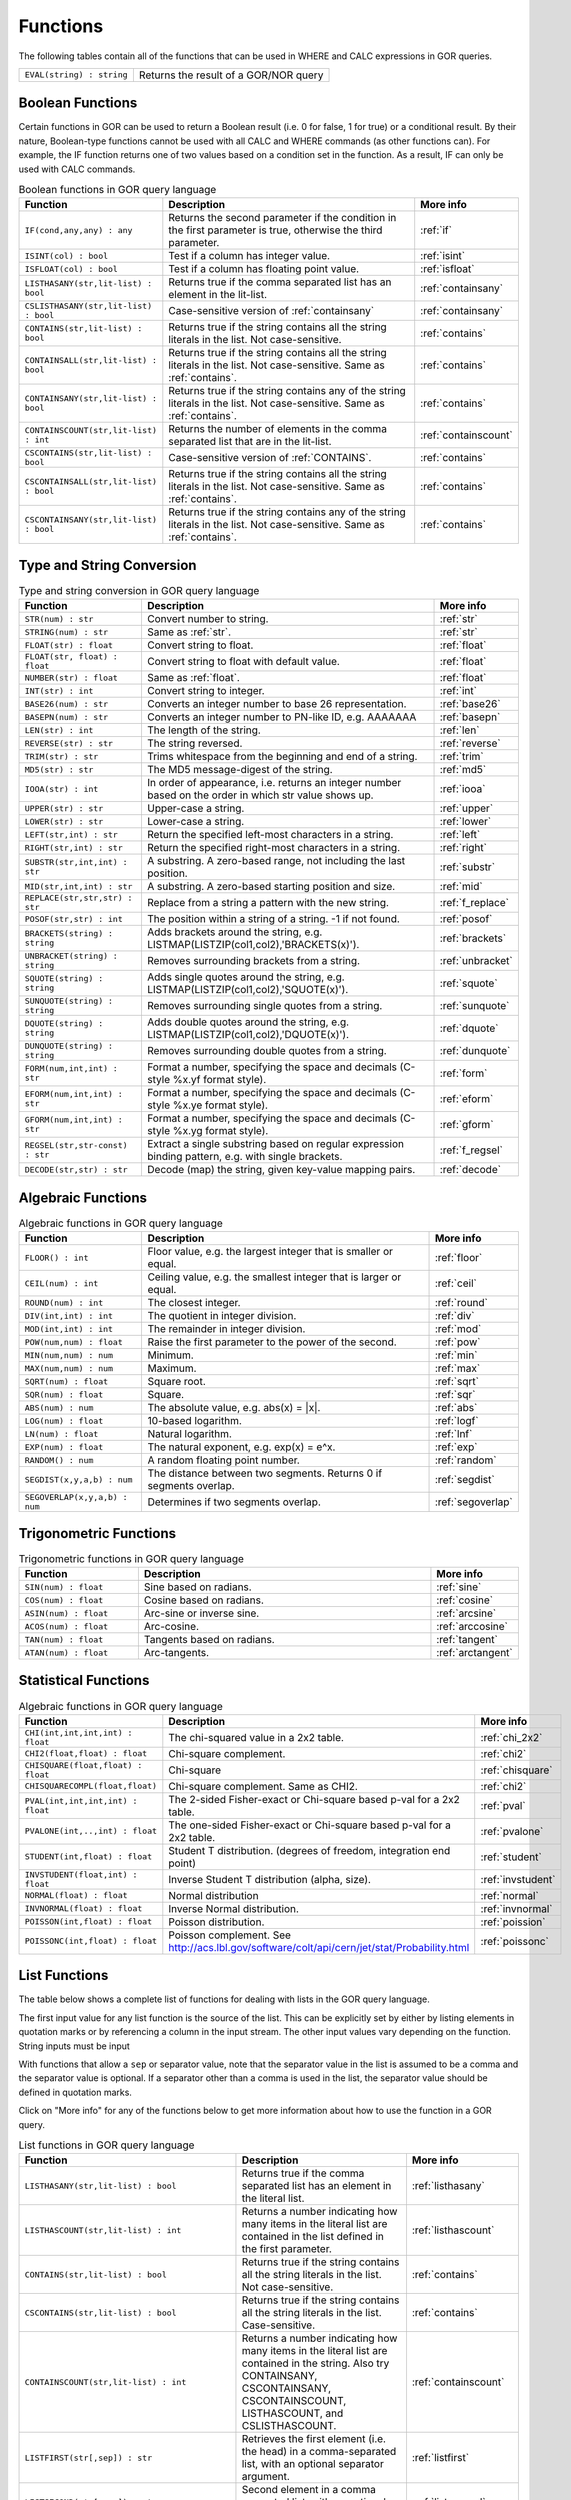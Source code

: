 .. _predefinedFunctions:

=========
Functions
=========

The following tables contain all of the functions that can be used in WHERE and CALC expressions in GOR queries.

+------------------------------------------+--------------------------------------------------------------------------------------------+
| ``EVAL(string) : string``                | Returns the result of a GOR/NOR query                                                      |
+------------------------------------------+--------------------------------------------------------------------------------------------+

Boolean Functions
=================

Certain functions in GOR can be used to return a Boolean result (i.e. 0 for false, 1 for true) or a conditional result. By their nature, Boolean-type functions cannot be used with all CALC and WHERE commands (as other functions can). For example, the IF function returns one of two values based on a condition set in the function. As a result, IF can only be used with CALC commands.

.. list-table:: Boolean functions in GOR query language
   :widths: 10  25 5
   :header-rows: 1

   * - Function
     - Description
     - More info
   * - ``IF(cond,any,any) : any``
     - Returns the second parameter if the condition in the first parameter is true, otherwise the third parameter.
     - :ref:`if`
   * - ``ISINT(col) : bool``
     - Test if a column has integer value.
     - :ref:`isint`
   * - ``ISFLOAT(col) : bool``
     - Test if a column has floating point value.
     - :ref:`isfloat`
   * - ``LISTHASANY(str,lit-list) : bool``
     - Returns true if the comma separated list has an element in the lit-list.
     - :ref:`containsany`
   * - ``CSLISTHASANY(str,lit-list) : bool``
     - Case-sensitive version of :ref:`containsany`
     - :ref:`containsany`
   * - ``CONTAINS(str,lit-list) : bool``
     - Returns true if the string contains all the string literals in the list. Not case-sensitive.
     - :ref:`contains`
   * - ``CONTAINSALL(str,lit-list) : bool``
     - Returns true if the string contains all the string literals in the list. Not case-sensitive. Same as :ref:`contains`.
     - :ref:`contains`
   * - ``CONTAINSANY(str,lit-list) : bool``
     - Returns true if the string contains any of the string literals in the list. Not case-sensitive. Same as :ref:`contains`.
     - :ref:`contains`
   * - ``CONTAINSCOUNT(str,lit-list) : int``
     - Returns the number of elements in the comma separated list that are in the lit-list.
     - :ref:`containscount`
   * - ``CSCONTAINS(str,lit-list) : bool``
     - Case-sensitive version of :ref:`CONTAINS`.
     - :ref:`contains`
   * - ``CSCONTAINSALL(str,lit-list) : bool``
     - Returns true if the string contains all the string literals in the list. Not case-sensitive. Same as :ref:`contains`.
     - :ref:`contains`
   * - ``CSCONTAINSANY(str,lit-list) : bool``
     - Returns true if the string contains any of the string literals in the list. Not case-sensitive. Same as :ref:`contains`.
     - :ref:`contains`

Type and String Conversion
==========================

.. list-table:: Type and string conversion in GOR query language
   :widths: 10  25 5
   :header-rows: 1

   * - Function
     - Description
     - More info
   * - ``STR(num) : str``
     - Convert number to string.
     - :ref:`str`
   * - ``STRING(num) : str``
     - Same as :ref:`str`.
     - :ref:`str`
   * - ``FLOAT(str) : float``
     - Convert string to float.
     - :ref:`float`
   * - ``FLOAT(str, float) : float``
     - Convert string to float with default value.
     - :ref:`float`
   * - ``NUMBER(str) : float``
     - Same as :ref:`float`.
     - :ref:`float`
   * - ``INT(str) : int``
     - Convert string to integer.
     - :ref:`int`
   * - ``BASE26(num) : str``
     - Converts an integer number to base 26 representation.
     - :ref:`base26`
   * - ``BASEPN(num) : str``
     - Converts an integer number to PN-like ID, e.g. AAAAAAA
     - :ref:`basepn`
   * - ``LEN(str) : int``
     - The length of the string.
     - :ref:`len`
   * - ``REVERSE(str) : str``
     - The string reversed.
     - :ref:`reverse`
   * - ``TRIM(str) : str``
     - Trims whitespace from the beginning and end of a string.
     - :ref:`trim`
   * - ``MD5(str) : str``
     - The MD5 message-digest of the string.
     - :ref:`md5`
   * - ``IOOA(str) : int``
     - In order of appearance, i.e. returns an integer number based on the order in which str value shows up.
     - :ref:`iooa`
   * - ``UPPER(str) : str``
     - Upper-case a string.
     - :ref:`upper`
   * - ``LOWER(str) : str``
     - Lower-case a string.
     - :ref:`lower`
   * - ``LEFT(str,int) : str``
     - Return the specified left-most characters in a string.
     - :ref:`left`
   * - ``RIGHT(str,int) : str``
     - Return the specified right-most characters in a string.
     - :ref:`right`
   * - ``SUBSTR(str,int,int) : str``
     - A substring.  A zero-based range, not including the last position.
     - :ref:`substr`
   * - ``MID(str,int,int) : str``
     - A substring.  A zero-based starting position and size.
     - :ref:`mid`
   * - ``REPLACE(str,str,str) : str``
     - Replace from a string a pattern with the new string.
     - :ref:`f_replace`
   * - ``POSOF(str,str) : int``
     - The position within a string of a string.  -1 if not found.
     - :ref:`posof`
   * - ``BRACKETS(string) : string``
     - Adds brackets around the string, e.g. LISTMAP(LISTZIP(col1,col2),'BRACKETS(x)').
     - :ref:`brackets`
   * - ``UNBRACKET(string) : string``
     - Removes surrounding brackets from a string.
     - :ref:`unbracket`
   * - ``SQUOTE(string) : string``
     - Adds single quotes around the string, e.g. LISTMAP(LISTZIP(col1,col2),'SQUOTE(x)').
     - :ref:`squote`
   * - ``SUNQUOTE(string) : string``
     - Removes surrounding single quotes from a string.
     - :ref:`sunquote`
   * - ``DQUOTE(string) : string``
     - Adds double quotes around the string, e.g. LISTMAP(LISTZIP(col1,col2),'DQUOTE(x)').
     - :ref:`dquote`
   * - ``DUNQUOTE(string) : string``
     - Removes surrounding double quotes from a string.
     - :ref:`dunquote`
   * - ``FORM(num,int,int) : str``
     - Format a number, specifying the space and decimals (C-style %x.yf format style).
     - :ref:`form`
   * - ``EFORM(num,int,int) : str``
     - Format a number, specifying the space and decimals (C-style %x.ye format style).
     - :ref:`eform`
   * - ``GFORM(num,int,int) : str``
     - Format a number, specifying the space and decimals (C-style %x.yg format style).
     - :ref:`gform`
   * - ``REGSEL(str,str-const) : str``
     - Extract a single substring based on regular expression binding pattern, e.g. with single brackets.
     - :ref:`f_regsel`
   * - ``DECODE(str,str) : str``
     - Decode (map) the string, given key-value mapping pairs.
     - :ref:`decode`


Algebraic Functions
===================

.. list-table:: Algebraic functions in GOR query language
   :widths: 10  25 5
   :header-rows: 1

   * - Function
     - Description
     - More info
   * - ``FLOOR() : int``
     - Floor value, e.g. the largest integer that is smaller or equal.
     - :ref:`floor`
   * - ``CEIL(num) : int``
     - Ceiling value, e.g. the smallest integer that is larger or equal.
     - :ref:`ceil`
   * - ``ROUND(num) : int``
     - The closest integer.
     - :ref:`round`
   * - ``DIV(int,int) : int``
     - The quotient in integer division.
     - :ref:`div`
   * - ``MOD(int,int) : int``
     - The remainder in integer division.
     - :ref:`mod`
   * - ``POW(num,num) : float``
     - Raise the first parameter to the power of the second.
     - :ref:`pow`
   * - ``MIN(num,num) : num``
     - Minimum.
     - :ref:`min`
   * - ``MAX(num,num) : num``
     - Maximum.
     - :ref:`max`
   * - ``SQRT(num) : float``
     - Square root.
     - :ref:`sqrt`
   * - ``SQR(num) : float``
     - Square.
     - :ref:`sqr`
   * - ``ABS(num) : num``
     - The absolute value, e.g. abs(x) = \|x\|.
     - :ref:`abs`
   * - ``LOG(num) : float``
     - 10-based logarithm.
     - :ref:`logf`
   * - ``LN(num) : float``
     - Natural logarithm.
     - :ref:`lnf`
   * - ``EXP(num) : float``
     - The natural exponent, e.g. exp(x) = e^x.
     - :ref:`exp`
   * - ``RANDOM() : num``
     - A random floating point number.
     - :ref:`random`
   * - ``SEGDIST(x,y,a,b) : num``
     - The distance between two segments. Returns 0 if segments overlap.
     - :ref:`segdist`
   * - ``SEGOVERLAP(x,y,a,b) : num``
     - Determines if two segments overlap.
     - :ref:`segoverlap`


Trigonometric Functions
=======================

.. list-table:: Trigonometric functions in GOR query language
   :widths: 10  25 5
   :header-rows: 1

   * - Function
     - Description
     - More info
   * - ``SIN(num) : float``
     - Sine based on radians.
     - :ref:`sine`
   * - ``COS(num) : float``
     - Cosine based on radians.
     - :ref:`cosine`
   * - ``ASIN(num) : float``
     - Arc-sine or inverse sine.
     - :ref:`arcsine`
   * - ``ACOS(num) : float``
     - Arc-cosine.
     - :ref:`arccosine`
   * - ``TAN(num) : float``
     - Tangents based on radians.
     - :ref:`tangent`
   * - ``ATAN(num) : float``
     - Arc-tangents.
     - :ref:`arctangent`



Statistical Functions
=====================

.. list-table:: Algebraic functions in GOR query language
   :widths: 10  25 5
   :header-rows: 1

   * - Function
     - Description
     - More info
   * - ``CHI(int,int,int,int) : float``
     - The chi-squared value in a 2x2 table.
     - :ref:`chi_2x2`
   * - ``CHI2(float,float) : float``
     - Chi-square complement.
     - :ref:`chi2`
   * - ``CHISQUARE(float,float) : float``
     - Chi-square
     - :ref:`chisquare`
   * - ``CHISQUARECOMPL(float,float)``
     - Chi-square complement.  Same as CHI2.
     - :ref:`chi2`
   * - ``PVAL(int,int,int,int) : float``
     - The 2-sided Fisher-exact or Chi-square based p-val for a 2x2 table.
     - :ref:`pval`
   * - ``PVALONE(int,..,int) : float``
     - The one-sided Fisher-exact or Chi-square based p-val for a 2x2 table.
     - :ref:`pvalone`
   * - ``STUDENT(int,float) : float``
     - Student T distribution.  (degrees of freedom, integration end point)
     - :ref:`student`
   * - ``INVSTUDENT(float,int) : float``
     - Inverse Student T distribution (alpha, size).
     - :ref:`invstudent`
   * - ``NORMAL(float) : float``
     - Normal distribution
     - :ref:`normal`
   * - ``INVNORMAL(float) : float``
     - Inverse Normal distribution.
     - :ref:`invnormal`
   * - ``POISSON(int,float) : float``
     - Poisson distribution.
     - :ref:`poission`
   * - ``POISSONC(int,float) : float``
     - Poisson complement.  See http://acs.lbl.gov/software/colt/api/cern/jet/stat/Probability.html
     - :ref:`poissonc`


.. _list_functions:

List Functions
==============
The table below shows a complete list of functions for dealing with lists in the GOR query language.

The first input value for any list function is the source of the list. This can be explicitly set by either by listing elements in quotation marks or by referencing a column in the input stream. The other input values vary depending on the function. String inputs must be input

With functions that allow a ``sep`` or separator value, note that the separator value in the list is assumed to be a comma and the separator value is optional. If a separator other than a comma is used in the list, the separator value should be defined in quotation marks.

Click on "More info" for any of the functions below to get more information about how to use the function in a GOR query.

.. list-table:: List functions in GOR query language
   :widths: 10  25 5
   :header-rows: 1

   * - Function
     - Description
     - More info
   * - ``LISTHASANY(str,lit-list) : bool``
     - Returns true if the comma separated list has an element in the literal list.
     - :ref:`listhasany`
   * - ``LISTHASCOUNT(str,lit-list) : int``
     - Returns a number indicating how many items in the literal list are contained in the list defined in the first parameter.
     - :ref:`listhascount`
   * - ``CONTAINS(str,lit-list) : bool``
     - Returns true if the string contains all the string literals in the list. Not case-sensitive.
     - :ref:`contains`
   * - ``CSCONTAINS(str,lit-list) : bool``
     - Returns true if the string contains all the string literals in the list. Case-sensitive.
     - :ref:`contains`
   * - ``CONTAINSCOUNT(str,lit-list) : int``
     - Returns a number indicating how many items in the literal list are contained in the string. Also try CONTAINSANY, CSCONTAINSANY, CSCONTAINSCOUNT, LISTHASCOUNT, and CSLISTHASCOUNT.
     - :ref:`containscount`
   * - ``LISTFIRST(str[,sep]) : str``
     - Retrieves the first element (i.e. the head) in a comma-separated list, with an optional separator argument.
     - :ref:`listfirst`
   * - ``LISTSECOND(str[,sep]) : str``
     - Second element in a comma separated list, with an optional separator argument.
     - :ref:`listsecond`
   * - ``LISTNTH(str,int[,sep]) : str``
     - Nth element in a comma separated list, with an optional separator argument.
     - :ref:`listnth`
   * - ``LISTLAST(str[,sep]) : str``
     - Last element in a comma separated list, with an optional separator argument.
     - :ref:`listlast`
   * - ``LISTTAIL(str[,sep]) : str``
     - The tail (the list minus the first element), with an optional separator argument.
     - :ref:`listtail`
   * - ``LISTREVERSE(str[,sep]) : str``
     - The list reversed, with an optional separator argument.
     - :ref:`listreverse`
   * - ``LISTSORTASC(str) : str``
     - The list sorted alphabetically in a ascending order.
     - :ref:`listsortasc`
   * - ``LISTSORTDESC(str) : str``
     - The list sorted alphabetically in a descending order.
     - :ref:`listsortdesc`
   * - ``LISTNUMSORTASC(str) : str``
     - The list sorted numerically in a ascending order.
     - :ref:`listnumsortasc`
   * - ``LISTNUMSORTDESC(str): str``
     - The list sorted numerically in a descending order
     - :ref:`listnumsortdesc`
   * - ``LISTTRIM(str) : str``
     - A comma separated list trimmed from white-spaces.
     - :ref:`listtrim`
   * - ``LISTDIST(str) : str``
     - The distinct elements in the list, i.e. corresponding set.
     - :ref:`listdist`
   * - ``LISTMAX(str) : str``
     - The maximum element (element as string).
     - :ref:`listmax`
   * - ``LISTMIN(str): str``
     - The minimum element (element as string).
     - :ref:`listmin`
   * - ``LISTSIZE(str[,sep]) : int``
     - The size of the list, with an optional separator argument.
     - :ref:`listsize`
   * - ``LISTCOUNT(str[,sep]) : int``
     - Count frequency of elements in a list, returning the pairs (e1;count1,..,en;countn), with an optional separator argument.
     - :ref:`listcount`
   * - ``LISTNUMMAX(str) : float``
     - The maximum element (element as number).
     - :ref:`listnummax`
   * - ``LISTNUMMIN(str): float``
     - The minimum element (element as number).
     - :ref:`listnummin`
   * - ``LISTNUMSUM(str) : float``
     - The sum of the elements (element as numbers).
     - :ref:`listnumsum`
   * - ``LISTNUMAVG(str) : float``
     - The average of the elements (element as numbers).
     - :ref:`listnumavg`
   * - ``LISTNUMSTD(str) : float``
     - The unbiased standard deviation of the elements (element as numbers).
     - :ref:`listnumstd`
   * - ``LISTINDEX(str,str[,sep]) : int``
     - The one based index to a list of elements where a target is found. The function will search the list defined in parameter 1 for the first instance of parameter 2.  Optional separator argument.
     - :ref:`listindex`
   * - ``LISTMAP(str,str-con[,sep]) : str``
     - The list translated using expression provided in second argument. Element denoted with x. Optional separator argument.
     - :ref:`listmap`
   * - ``LISTFILTER(str,str-con[,sep]) : str``
     - The list filtered using expression provided in second argument. Element as x, index as i. Optional separator argument. Example LISTFILTER(col,'x != 1') or LISTFILTER(col,'i > 2')
     - :ref:`listfilter`
   * - ``LISTZIP(str,str[,sep,delim]) : str``
     - Two lists zipped together, each pair of elements separated with a semicolon. Optional separator and delimter arguments.
     - :ref:`listzip`
   * - ``LISTZIPFILTER(str,str,str-con[,sep,delim]) : str``
     - Filter the first list by the content of the second list, with an optional separator argument. Optional separator and delimter arguments.
     - :ref:`listzipfilter`
   * - ``LISTCOMB(str,int,int) : str``
     - Returns a semi-comma-separated list of all combinations of elements in the input list of length within the interval specified by the input integers.
     - :ref:`listcomb`
   * - ``LISTADD(str,str[,sep]) : str``
     - Returns a list with the given item added to the end, with an optional separator argument.
     - :ref:`listadd`
   * - ``FSVMAP(str,int,str-con,str) : str``
     - The list of equally separated values (second argument) translated using expression provided in third argument. Fourth argument is the result separator. Element denoted with x. Example FSVMAP(col,2,'x+1',','). Also see :ref:`LISTMAP<listmap>`.
     - :ref:`fsvmap`
   * - ``COLS2LIST(str[,sep]) : str``
     - Collapse values from multiple columns into a single list, with an optional separator argument.
     - :ref:`cols2listf`
   * - ``COLS2LISTMAP(str,str[,sep]) : str``
     - Collapse values from multiple columns into a single list with an expression applied, with optional separator argument
     - :ref:`cols2listmap`

Genomic-Specific Functions
==========================

.. list-table:: Genomic-Specific functions in GOR query language
   :widths: 10  25 5
   :header-rows: 1

   * - Function
     - Description
     - More info
   * - ``HAPLDIFF(str,str) : int``
     - The Hamming-like distance between two haplotype strings.
     - :ref:`hapldiff`
   * - ``VARSIG(str,str) : str``
     - Variant signature.
     - :ref:`varsig`
   * - ``REVCOMPL(str) : str``
     - Reverse complement of a DNA sequence string.
     - :ref:`revcompl`
   * - ``RC(str) : str``
     - Shorthand for REVCOMPL(str).
     - :ref:`revcompl`
   * - ``REVCIGAR(str) : str``
     - BAM cigar string for the corresponding reverse complement sequence.
     - :ref:`revcigar`
   * - ``REFBASE(str,int) : str``
     - The reference base at the given locus, based on the build specified in the gor_config.txt file.
     - :ref:`refbase`
   * - ``REFBASES(str,int,int) : str``
     - The reference bases, based on the build specified in the gor_config.txt file.
     - :ref:`refbases`
   * - ``BAMTAG(col,str) : str``
     - Extract a single substring from an attribute value TAG_VALUE-like field (as in BAM files).
     - :ref:`bamtag`
   * - ``TAG(col,str,sep) : str``
     - Extract a single substring from an attribute value field (as in GFF or VCF files, e.g. use semicolon ';' as separator).
     - :ref:`tag`
   * - ``VCFFORMATTAG(str,str,str) : str``
     - Gets a value from a vcf file.
       Parameters are: <name of the format column that contains the format of the data column>,
       <the name of the data column that contains data for a given PN, the column name is the same as the pn>,
       <the tag to get value for>.
     - :ref:`vcfformattag`
   * - ``IHA(str,str) : int``
     - Returns 1 if IUPAC genotype string contains SNP allele str, zero otherwise.
     - :ref:`iha`
   * - ``IUPAC2GT(str) : str``
     - Converts IUPAC genotype to 'A1/A2' genotype.
     - :ref:`iupac2gt`
   * - ``IUPACGTSTAT(str,str) : str``
     - Input IUPAC genotypes for subject, father and mother. Returns '0' if IHE, '1' if OK, and '2' if OK and phase-able.
     - :ref:`iupacgtstat`
   * - ``IUPACFA(str,str,str) : str``
     - Returns the SNP allele of the father.  Only valid if IUPACGTSTAT returns 2.
     - :ref:`iupacfa`
   * - ``IUPACMA(str,str,str) : str``
     - Returns the SNP allele of the mother.  Only valid if IUPACGTSTAT returns 2.
     - :ref:`iupacma`
   * - ``GTSHARE(str,int,str,str,int,str,str) : int``
     - Input two (pos,Ref,Alleles) genotypes where Alleles = 'All1,All2,..' or 'All1/All2/..' or 'All1|All2'.
       Returns the number of identical allels based on all pairwise comparisons between Alleles1 and Alleles2. First
       parameter is chr.
     - :ref:`gtshare`
   * - ``GTSTAT(int,str,str,int,str,str,int,str,str) : str``
     - Input (pos,Ref,Alt) genotypes for subject, father and mother. Returns '0' if IHE, '1' if OK, and '2' if OK and phase-able.
     - :ref:`gtstat`
   * - ``GTFA(int,str,str,int,str,str,int,str,str) : str``
     - Returns the Alt allele of the father.  Only valid if GTSTAT returns '2'.
     - :ref:`gtfa`
   * - ``GTMA(int,str,str,int,str,str,int,str,str) : str``
     - Returns the Alt allele of the mother.  Only valid if GTSTAT returns '2'.
     - :ref:`gtma`
   * - ``INDAG(dag file,str-cont) : bool``
     - Not a standard function.  Should be used as | where go_id INDAG('go.txt','GO\:111111') or INDAG([#temp#],'GO\:111111')
     - :ref:`indag`


.. _genotype_quality_functions:

Genotype-quality Functions
==========================

.. list-table:: Genotype-quality functions in GOR query language
   :widths: 10  25 5
   :header-rows: 1

   * - Function
     - Description
     - More info
   * - ``CHARS2PRHOM(str) : float``
     - Turn 2 chars into homozygous genotype prob
     - :ref:`chars2prom`
   * - ``CHARS2PRHET(str) : float``
     - Turn 2 chars into heterozygous genotype prob
     - :ref:`chars2prhet`
   * - ``CHARS2DOSE(str) : float``
     - Turn 2 chars into genotype dosage
     - :ref:`chars2dose`
   * - ``CHARS2PRPRPR(str) : str``
     - Turn 2 chars, round((1.0-pr)*93.0)+33 , into genotype prob triplet (Pr(gt=0),Pr(gt=1),Pr(gt=2)).
       Two spaces (c32c32) map to '0;0;0' (unknown).  Assumes non-phased.
     - :ref:`chars2prprpr`
   * - ``CHARS2PRPR(str) : str``
     - Turn 2 chars, round((1.0-pr)*93.0)+33 , into genotype prob doublet (Pr(gt=1),Pr(gt=2)).
     - :ref:`chars2prpr`
   * - ``CHAR2PR(str) : str``
     - Turn on char into probability, e.g CHAR2PR('!') = 1.0, CHAR2PR('~')=0.
     - :ref:`chars2pr`
   * - ``PR2CHAR(str) : str``
     - Turn probability to characters, i.e. the semi-inverse of CHAR2PR.
     - :ref:`pr2char`
   * - ``PRPR2CHARS(str) : str``
     - Turn probability pair to chars, e.g. PRPR2CHAR('1.0;0.0') = '!~'
     - :ref:`prpr2chars`
   * - ``PRPRPR2CHARS(str) : str``
     - Turn probability triplet to chars, e.g. PRPR2CHAR('1.0;0.0;0.0') = '!~'
     - :ref:`prprpr2chars`
   * - ``PRPR2CHARS(str,sep) : str``
     - Turn probability pair to chars, e.g. PRPR2CHAR('1.0;0.0') = '!~' with custom separator
     - :ref:`prpr2chars`
   * - ``PRPRPR2CHARS(str,sep) : str``
     - Turn probability triplet to chars, e.g. PRPRPR2CHAR('1.0;0.0') = '!~' with custom separator
     - :ref:`prprpr2chars`
   * - ``CHARS2GT(str,float) : str``
     - Turn 2 chars, round((1.0-pr)*93.0)+33 , into genotype 0,1,2 if prob >= thresh else 3.
       Two spaces (c32c32) map to 3 (unknown).  Assumes non-phased probabilities.
     - :ref:`chars2gt`
   * - ``CHARSPHASED2GT(str,float) : str``
     - Turn 2 chars, round((1.0-pr)*93.0)+33 , into phased genotype 0,1,2 if prob >= thresh else 3.
       Two spaces (c32c32) map to 3 (unknown).  Assumes probabilities of phased haplotypes.
       Pr(gt=0) = (1.0 - pfalt) * (1.0 - pmalt), Pr(gt=1) = (1.0 - pfalt) * pmalt + pfalt * (1.0 - pmalt),
       Pr(gt=2) = pfalt * pmalt, where pfalt and pmalt are the chars probabilities values.
     - :ref:`charsphased2gt`


Date Functions
==============

.. list-table:: Date functions in GOR query language
   :widths: 10  25 5
   :header-rows: 1

   * - Function
     - Description
     - More info
   * - ``ADDDAYS(string, string, int) : string``
     - Add some days to the given date.
     - :ref:`adddays`
   * - ``ADDMONTHS(string, string, int) : string``
     - Add some months to the given date.
     - :ref:`addmonths`
   * - ``ADDYEARS(string, string, int) : string``
     - Add some years to the given date.
     - :ref:`addyears`
   * - ``CURRENTDATE() : string``
     - The current date and time in the format 'yyyy-MM-dd HH:mm:ss' - same as :ref:`date`.
     - :ref:`currentdate`
   * - ``CURRENTDATE(string) : string``
     - The current date and time in a specific format - same as :ref:`date`.
     - :ref:`date`
   * - ``DATE() : string``
     - The current date and time in the format 'yyyy-MM-dd HH:mm:ss'.
     - :ref:`date`
   * - ``DATE(string) : string``
     - The current date and time in a specific format, defined by a string of characters that represent date/time units.
     - :ref:`date`
   * - ``DAYDIFF(string, string, string) : int``
     - The difference, in days, between two dates.
     - :ref:`daydiff`
   * - ``DAYOFWEEK(string, string) : int``
     - The day of week of the given date.
     - :ref:`dayofweek`
   * - ``DAYOFMONTH(string, string) : int``
     - The day of month of the given date.
     - :ref:`dayofmonth`
   * - ``DAYOFYEAR(string, string) : int``
     - The day of year of the given date.
     - :ref:`dayofyear`
   * - ``EDATE(long) : string``
     - A specific time, indicated by a timestamp, in the format 'yyyy-MM-dd HH:mm:ss'.
     - :ref:`edate`
   * - ``EDATE(long,string) : string``
     - A specific time, indicated by a timestamp, in a specific format. The format is defined in the same way as with date(string).
     - :ref:`edate`
   * - ``EPOCH() : long``
     - A timestamp of the current time.
     - :ref:`epoch`
   * - ``EPOCH(string,string) : long``
     - A timestamp of a specific time, indicated with a specified format.
       The format is defined in the same way as with date(string) and edate(long, string). Example: epoch('16/06/2017','dd/MM/yyyy').
     - :ref:`epoch`
   * - ``MONTH(string, string) : int``
     - The month of the given date.
     - :ref:`month`
   * - ``MONTHDIFF(string, string, string) : int``
     - The difference, in months, between two dates.
     - :ref:`monthdiff`
   * - ``YEAR(string, string) : int``
     - The year of the given date.
     - :ref:`year`
   * - ``YEARDIFF(string, string, string) : int``
     - The difference, in years, between two dates.
     - :ref:`yeardiff`



Administration Functions
========================

Diagnostic Functions
--------------------

.. list-table:: Diagnostic functions in GOR query language
   :widths: 10  25 5
   :header-rows: 1

   * - Function
     - Description
     - More info
   * - ``TIME() : int``
     - The time in milli seconds since the query started.
     - :ref:`time`
   * - ``SLEEP(int) : string``
     - Sleep for given milliseconds while processing each row
     - :ref:`sleep`
   * - ``HOSTNAME() : string``
     - Name of the host running the query
     - :ref:`hostname`
   * - ``IP() : string``
     - IP number of the host running the query
     - :ref:`ip`
   * - ``ARCH() : string``
     - CPU architecture of the host running the query
     - :ref:`arch`
   * - ``THREADID() : int``
     - Thread id of the thread running the query
     - :ref:`threadid`
   * - ``CPULOAD() : float``
     - The cpuload of the process running the query
     - :ref:`cpuload`
   * - ``SYSCPULOAD() : float``
     - The cpuload on the system running the query
     - :ref:`syscpuload`
   * - ``FREE() : float``
     - Free physical memory on the system running the query
     - :ref:`free`
   * - ``FREEMEM() : float``
     - Free memory on the system running the query
     - :ref:`freemem`
   * - ``TOTALMEM() : float``
     - Total memory on the system running the query
     - :ref:`totalmem`
   * - ``MAXMEM() : float``
     - Maximum memory of the process running the query
     - :ref:`maxmem`
   * - ``AVAILCPU() : int``
     - Number of available cpus on the system
     - :ref:`availcpu`
   * - ``OPENFILES() : int``
     - Number of open filedescriptors on the system
     - :ref:`openfiles`
   * - ``MAXFILES() : int``
     - Maximum number of file descriptors
     - :ref:`maxfiles`
   * - ``SYSTEM(string) : string``
     - Returns one line from the stdout of a whitelisted system command
     - :ref:`system`
   * - ``AVGSEEKTIMEMILLIS() : float``
     - Returns the average seektime for the current rowSource in milliseconds
     - :ref:`avgseektimemillis`
   * - ``AVGROWSPERMILLIS() : float``
     - Returns average rows per millisecond for the current rowSource
     - :ref:`avgrowspermillis``
   * - ``AVGBASESPERMILLIS() : float``
     - Returns average bases per millisecond for the current rowSource
     - :ref:`avgbasespermillis`


Version Information
-------------------

.. list-table:: Version information in GOR query language
   :widths: 10  25 5
   :header-rows: 1

   * - Function
     - Description
     - More info
   * - ``GORVERSION() : str``
     - Returns the GOR version
     - :ref:`gorversion`
   * - ``MAJORVERSION() : int``
     - Returns the major version of GOR
     - :ref:`majorversion`
   * - ``MINORVERSION() : int``
     - Returns the minor version of GOR
     - :ref:`minorversion`
   * - ``JAVAVERSION() : str``
     - Returns the JRE version
     - :ref:`javaversion`


